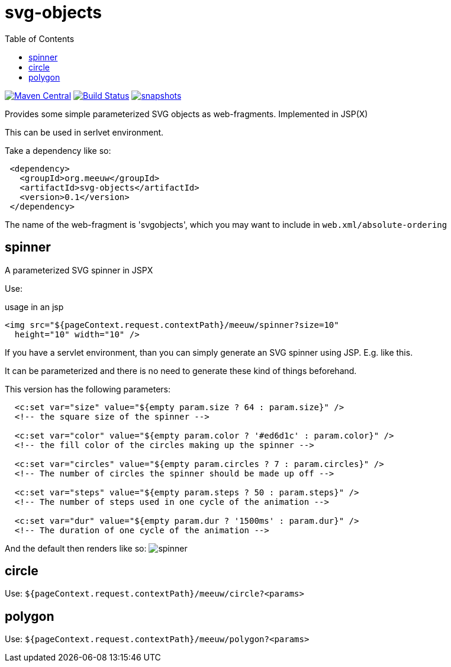 = svg-objects
:toc:


image:https://img.shields.io/maven-central/v/org.meeuw/svg-objects.svg?label=Maven%20Central[Maven Central,link=https://search.maven.org/search?q=g:%22org.meeuw%22%20AND%20a:%22svg-objects%22]
image:https://github.com/mihxil/svg-objects/workflows/build/badge.svg?[Build Status,link=https://github.com/mihxil/svg-objects/actions?query=workflow%3Abuild]
image:https://img.shields.io/nexus/s/https/oss.sonatype.org/org.meeuw/svg-objects.svg[snapshots,link=https://oss.sonatype.org/content/repositories/staging/org/meeuw/svg-objects/]


Provides some simple parameterized SVG objects as web-fragments. Implemented in JSP(X)

This can be used in serlvet environment.

Take a dependency like so:

[source,xml]
----
 <dependency>
   <groupId>org.meeuw</groupId>
   <artifactId>svg-objects</artifactId>
   <version>0.1</version>
 </dependency>
----

The name of the web-fragment is 'svgobjects', which you may want to include in `web.xml/absolute-ordering`

== spinner

A parameterized SVG spinner in JSPX


Use:
[source,jsp]

.usage in an jsp
----
<img src="${pageContext.request.contextPath}/meeuw/spinner?size=10"
  height="10" width="10" />
----

If you have a servlet environment, than you can simply generate an SVG spinner using JSP. E.g. like this.

It can be parameterized and there is no need to generate these kind of things beforehand.

This version has the following parameters:

[source,jsp]
----
  <c:set var="size" value="${empty param.size ? 64 : param.size}" />
  <!-- the square size of the spinner -->

  <c:set var="color" value="${empty param.color ? '#ed6d1c' : param.color}" />
  <!-- the fill color of the circles making up the spinner -->

  <c:set var="circles" value="${empty param.circles ? 7 : param.circles}" />
  <!-- The number of circles the spinner should be made up off -->

  <c:set var="steps" value="${empty param.steps ? 50 : param.steps}" />
  <!-- The number of steps used in one cycle of the animation -->

  <c:set var="dur" value="${empty param.dur ? '1500ms' : param.dur}" />
  <!-- The duration of one cycle of the animation -->
----

And the default then renders like so:
image:spinner.svg[]

== circle

Use: `${pageContext.request.contextPath}/meeuw/circle?&lt;params&gt;`

== polygon

Use: `${pageContext.request.contextPath}/meeuw/polygon?&lt;params&gt;`
